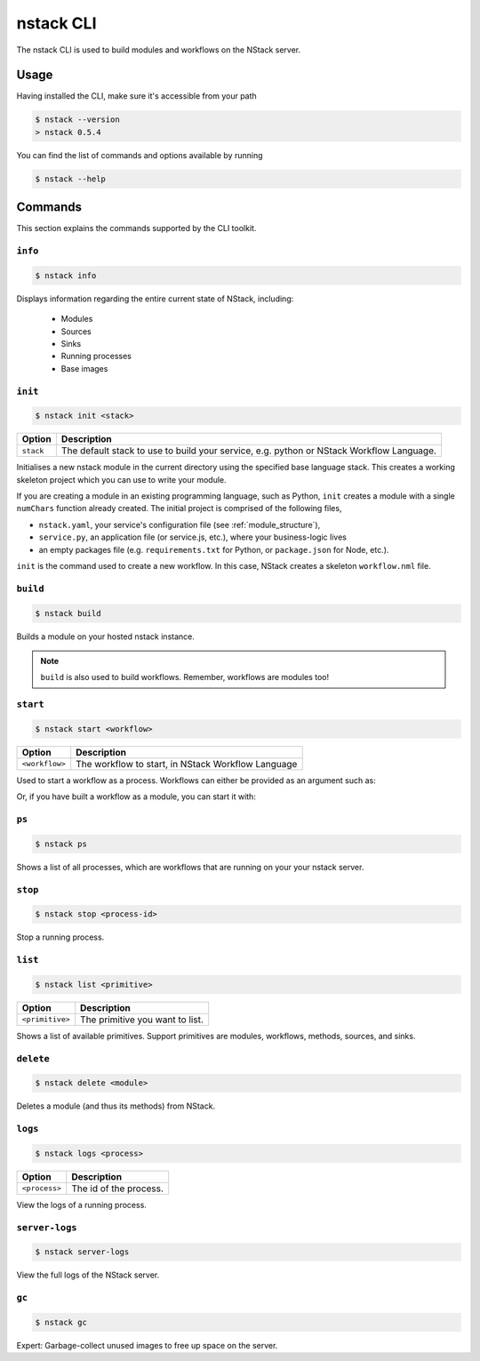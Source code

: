 .. _nstack_cli:

nstack CLI
================


.. Introduction
.. ------------

The nstack CLI is used to build modules and workflows on the NStack server.

Usage
-----

Having installed the CLI, make sure it's accessible from your path

.. code:: bash
    
    $ nstack --version
    > nstack 0.5.4

You can find the list of commands and options available by running

.. code:: bash

    $ nstack --help

Commands
--------

This section explains the commands supported by the CLI toolkit.

``info``
^^^^^^^^
.. code:: bash

    $ nstack info

Displays information regarding the entire current state of NStack, including:

 - Modules 
 - Sources 
 - Sinks 
 - Running processes 
 - Base images

``init``
^^^^^^^^
.. code:: bash

    $ nstack init <stack>

============    ===========
Option          Description
============    ===========
``stack``       The default stack to use to build your service, e.g. python or NStack Workflow Language.
============    ===========

Initialises a new nstack module in the current directory using the specified base language stack. This creates a working skeleton project which you can use to write your module.

If you are creating a module in an existing programming language, such as Python, ``init`` creates a module with a single ``numChars`` function already created. The initial project is comprised of the following files,

* ``nstack.yaml``, your service's configuration file  (see :ref:`module_structure`),
* ``service.py``, an application file (or service.js, etc.), where your business-logic lives
* an empty packages file (e.g. ``requirements.txt`` for Python, or ``package.json`` for Node, etc.).

``init`` is the command used to create a new workflow. In this case, NStack creates a skeleton ``workflow.nml`` file.

``build`` 
^^^^^^^^^

.. code:: bash

    $ nstack build 

Builds a module on your hosted nstack instance.  

.. note:: ``build`` is also used to build workflows. Remember, workflows are modules too!


``start``
^^^^^^^^^
.. code:: bash

    $ nstack start <workflow>


==============  ===========
Option          Description
==============  ===========
``<workflow>``  The workflow to start, in NStack Workflow Language
==============  ===========


Used to start a workflow as a process. Workflows can either be provided as an argument such as:

.. code:: bash
    $ nstack start "mySource | myModule.myMethod | sink(mySink)"

Or, if you have built a workflow as a module, you can start it with:

.. code:: bash
    $ nstack start myWorkflow


``ps`` 
^^^^^^^^^^^^^^^^

.. code:: bash

    $ nstack ps


Shows a list of all processes, which are workflows that are running on your your nstack server.

``stop`` 
^^^^^^^^^^^^^^^^

.. code:: bash

    $ nstack stop <process-id>

Stop a running process.

``list`` 
^^^^^^^^^^

.. code:: bash

    $ nstack list <primitive>

===============    ===========
Option             Description
===============    ===========
``<primitive>``    The primitive you want to list.
===============    ===========

Shows a list of available primitives. Support primitives are modules, workflows, methods, sources, and sinks.

``delete`` 
^^^^^^^^^^^^^^^^

.. code:: bash

    $ nstack delete <module>

============    ===========
Option          Description
============    ===========
``<module>``    The module's name.
============    ============

Deletes a module (and thus its methods) from NStack.


``logs`` 
^^^^^^^^^^^^^^^^

.. code:: bash

    $ nstack logs <process>

=============    ===========
Option           Description
=============    ===========
``<process>``    The id of the process.
=============    ===========
    
View the logs of a running process.

``server-logs`` 
^^^^^^^^^^^^^^^^

.. code:: bash

    $ nstack server-logs
   
View the full logs of the NStack server.

``gc`` 
^^^^^^^^^^^^^^^^

.. code:: bash

    $ nstack gc

Expert: Garbage-collect unused images to free up space on the server.

